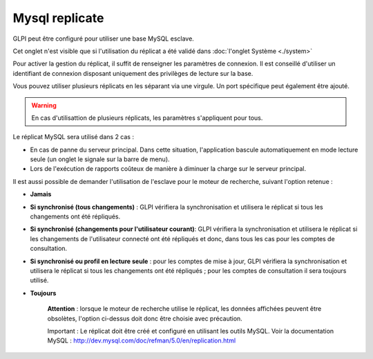 Mysql replicate
===============

GLPI peut être configuré pour utiliser une base MySQL esclave.

Cet onglet n'est visible que si l'utilisation du réplicat a été validé
dans :doc:`l'onglet Système <./system>`

.. image:: /image/replicat.png
   :align: center

Pour activer la gestion du réplicat, il suffit de renseigner les
paramètres de connexion. Il est conseillé d'utiliser un identifiant de
connexion disposant uniquement des privilèges de lecture sur la base.

Vous pouvez utiliser plusieurs réplicats en les séparant via une
virgule. Un port spécifique peut également être ajouté.

.. warning::

    En cas d'utilisattion de plusieurs réplicats, les paramètres s'appliquent pour tous.

Le réplicat MySQL sera utilisé dans 2 cas :

-  En cas de panne du serveur principal. Dans cette situation,
   l'application bascule automatiquement en mode lecture seule (un
   onglet le signale sur la barre de menu).
-  Lors de l'exécution de rapports coûteux de manière à diminuer la
   charge sur le serveur principal.

Il est aussi possible de demander l'utilisation de l'esclave pour le
moteur de recherche, suivant l'option retenue :

-  **Jamais**

-  **Si synchronisé (tous changements)** : GLPI vérifiera la
   synchronisation et utilisera le réplicat si tous les changements ont
   été répliqués.

-  **Si synchronisé (changements pour l'utilisateur courant)**: GLPI
   vérifiera la synchronisation et utilisera le réplicat si les
   changements de l'utilisateur connecté ont été répliqués et donc, dans
   tous les cas pour les comptes de consultation.

-  **Si synchronisé ou profil en lecture seule** : pour les comptes de
   mise à jour, GLPI vérifiera la synchronisation et utilisera le
   réplicat si tous les changements ont été répliqués ; pour les comptes
   de consultation il sera toujours utilisé.

-  **Toujours**

    **Attention** : lorsque le moteur de recherche utilise le réplicat,
    les données affichées peuvent être obsolètes, l'option ci-dessus
    doit donc être choisie avec précaution.

    Important : Le réplicat doit être créé et configuré en utilisant les
    outils MySQL. Voir la documentation MySQL :
    http://dev.mysql.com/doc/refman/5.0/en/replication.html
